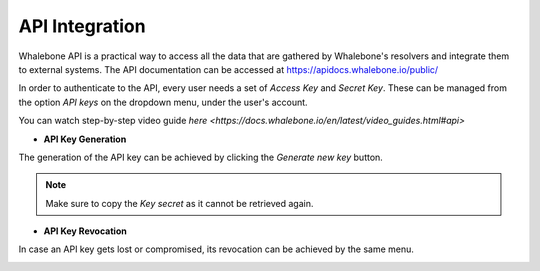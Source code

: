 API Integration
------------
Whalebone API is a practical way to access all the data that are gathered by Whalebone's resolvers and integrate them to external systems. The API documentation can be accessed at https://apidocs.whalebone.io/public/

In order to authenticate to the API, every user needs a set of `Access Key` and `Secret Key`. These can be managed from the option `API keys` on the dropdown menu, under the user's account.

You can watch step-by-step video guide `here <https://docs.whalebone.io/en/latest/video_guides.html#api>`

   
* **API Key Generation**

The generation of the API key can be achieved by clicking the `Generate new key` button.

.. image:: ./img/key-generation.gif
   :align: center

.. note:: Make sure to copy the `Key secret` as it cannot be retrieved again.

* **API Key Revocation**

In case an API key gets lost or compromised, its revocation can be achieved  by the same menu.

.. image:: ./img/key-revocation.gif
   :align: center